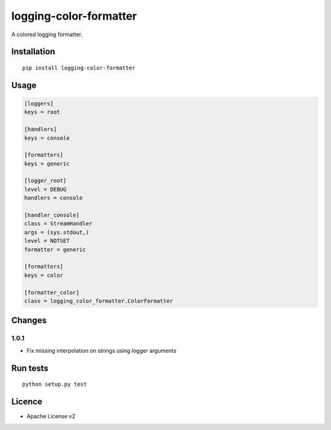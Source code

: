 logging-color-formatter
=======================

.. image:: https://img.shields.io/pypi/v/logging-color-formatter.svg
    :target: https://pypi.python.org/pypi/logging-color-formatter
    :alt: Latest PyPI version

.. image:: https://travis-ci.org/leplatrem/logging-color-formatter.png
   :target: https://travis-ci.org/leplatrem/logging-color-formatter
   :alt: Latest Travis CI build status

A colored logging formatter.

Installation
------------

::

    pip install logging-color-formatter


Usage
-----

.. code-block:: ini

    [loggers]
    keys = root

    [handlers]
    keys = console

    [formatters]
    keys = generic

    [logger_root]
    level = DEBUG
    handlers = console

    [handler_console]
    class = StreamHandler
    args = (sys.stdout,)
    level = NOTSET
    formatter = generic

    [formatters]
    keys = color

    [formatter_color]
    class = logging_color_formatter.ColorFormatter


Changes
-------


1.0.1
'''''

- Fix missing interpolation on strings using logger arguments


Run tests
---------

::

    python setup.py test


Licence
-------

* Apache License v2
